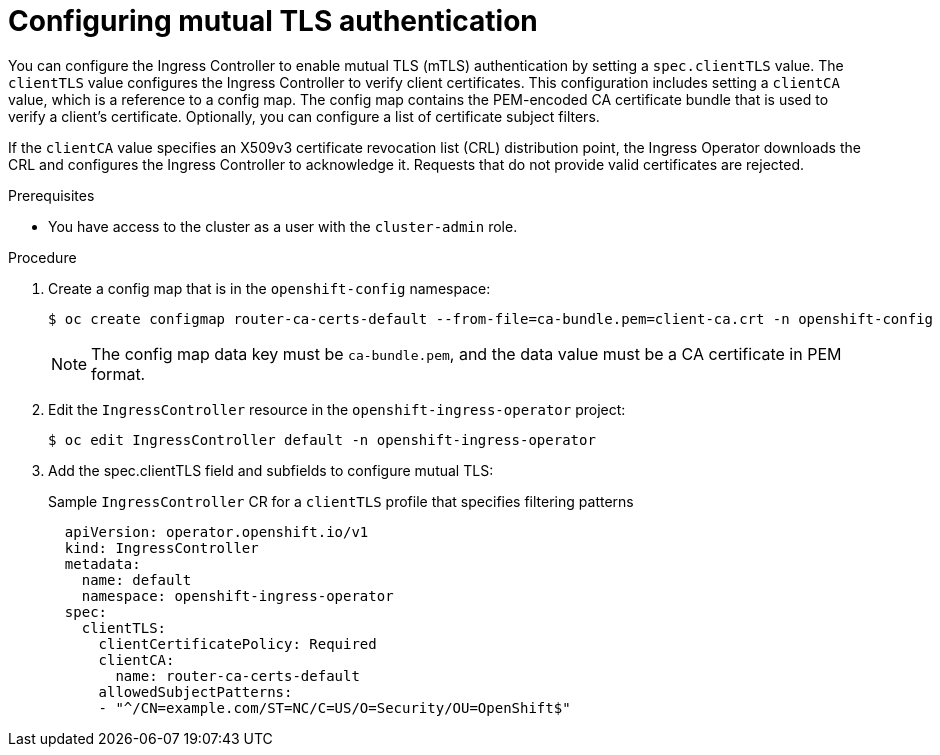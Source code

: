 // Module included in the following assemblies:
//
// * ingress/ingress-operator.adoc

:_content-type: PROCEDURE
[id=nw-mutual-tls-auth_{context}]
= Configuring mutual TLS authentication

You can configure the Ingress Controller to enable mutual TLS (mTLS) authentication by setting a `spec.clientTLS` value. The `clientTLS` value configures the Ingress Controller to verify client certificates. This configuration includes setting a `clientCA` value, which is a reference to a config map. The config map contains the PEM-encoded CA certificate bundle that is used to verify a client's certificate. Optionally, you can configure a list of certificate subject filters.

If the `clientCA` value specifies an X509v3 certificate revocation list (CRL) distribution point, the Ingress Operator downloads the CRL and configures the Ingress Controller to acknowledge it. Requests that do not provide valid certificates are rejected.

.Prerequisites

* You have access to the cluster as a user with the `cluster-admin` role.

.Procedure
. Create a config map that is in the `openshift-config` namespace:
+
[source,terminal]
----
$ oc create configmap router-ca-certs-default --from-file=ca-bundle.pem=client-ca.crt -n openshift-config
----
+
[NOTE]
====
The config map data key must be `ca-bundle.pem`, and the data value must be a CA certificate in PEM format.
====

. Edit the `IngressController` resource in the `openshift-ingress-operator` project:
+
[source,terminal]
----
$ oc edit IngressController default -n openshift-ingress-operator
----

. Add the spec.clientTLS field and subfields to configure mutual TLS:
+
.Sample `IngressController` CR for a `clientTLS` profile that specifies filtering patterns
[source,yaml]
----
  apiVersion: operator.openshift.io/v1
  kind: IngressController
  metadata:
    name: default
    namespace: openshift-ingress-operator
  spec:
    clientTLS:
      clientCertificatePolicy: Required
      clientCA:
        name: router-ca-certs-default
      allowedSubjectPatterns:
      - "^/CN=example.com/ST=NC/C=US/O=Security/OU=OpenShift$"
----
